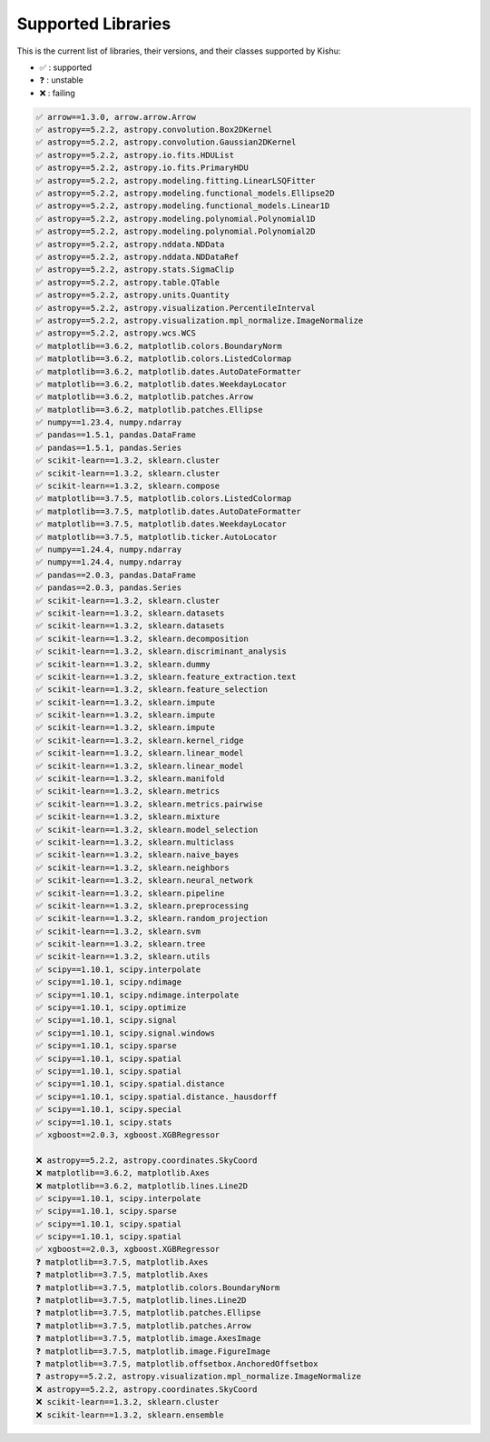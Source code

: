 
Supported Libraries
=====


This is the current list of libraries, their versions, and their classes supported by Kishu:

- ✅ : supported

- ❓ : unstable

- ❌ : failing

.. code-block:: console

    ✅ arrow==1.3.0, arrow.arrow.Arrow
    ✅ astropy==5.2.2, astropy.convolution.Box2DKernel
    ✅ astropy==5.2.2, astropy.convolution.Gaussian2DKernel
    ✅ astropy==5.2.2, astropy.io.fits.HDUList
    ✅ astropy==5.2.2, astropy.io.fits.PrimaryHDU
    ✅ astropy==5.2.2, astropy.modeling.fitting.LinearLSQFitter
    ✅ astropy==5.2.2, astropy.modeling.functional_models.Ellipse2D
    ✅ astropy==5.2.2, astropy.modeling.functional_models.Linear1D
    ✅ astropy==5.2.2, astropy.modeling.polynomial.Polynomial1D
    ✅ astropy==5.2.2, astropy.modeling.polynomial.Polynomial2D
    ✅ astropy==5.2.2, astropy.nddata.NDData
    ✅ astropy==5.2.2, astropy.nddata.NDDataRef
    ✅ astropy==5.2.2, astropy.stats.SigmaClip
    ✅ astropy==5.2.2, astropy.table.QTable
    ✅ astropy==5.2.2, astropy.units.Quantity
    ✅ astropy==5.2.2, astropy.visualization.PercentileInterval
    ✅ astropy==5.2.2, astropy.visualization.mpl_normalize.ImageNormalize
    ✅ astropy==5.2.2, astropy.wcs.WCS
    ✅ matplotlib==3.6.2, matplotlib.colors.BoundaryNorm
    ✅ matplotlib==3.6.2, matplotlib.colors.ListedColormap
    ✅ matplotlib==3.6.2, matplotlib.dates.AutoDateFormatter
    ✅ matplotlib==3.6.2, matplotlib.dates.WeekdayLocator
    ✅ matplotlib==3.6.2, matplotlib.patches.Arrow
    ✅ matplotlib==3.6.2, matplotlib.patches.Ellipse
    ✅ numpy==1.23.4, numpy.ndarray
    ✅ pandas==1.5.1, pandas.DataFrame
    ✅ pandas==1.5.1, pandas.Series
    ✅ scikit-learn==1.3.2, sklearn.cluster
    ✅ scikit-learn==1.3.2, sklearn.cluster
    ✅ scikit-learn==1.3.2, sklearn.compose
    ✅ matplotlib==3.7.5, matplotlib.colors.ListedColormap
    ✅ matplotlib==3.7.5, matplotlib.dates.AutoDateFormatter
    ✅ matplotlib==3.7.5, matplotlib.dates.WeekdayLocator
    ✅ matplotlib==3.7.5, matplotlib.ticker.AutoLocator
    ✅ numpy==1.24.4, numpy.ndarray
    ✅ numpy==1.24.4, numpy.ndarray
    ✅ pandas==2.0.3, pandas.DataFrame
    ✅ pandas==2.0.3, pandas.Series
    ✅ scikit-learn==1.3.2, sklearn.cluster
    ✅ scikit-learn==1.3.2, sklearn.datasets
    ✅ scikit-learn==1.3.2, sklearn.datasets
    ✅ scikit-learn==1.3.2, sklearn.decomposition
    ✅ scikit-learn==1.3.2, sklearn.discriminant_analysis
    ✅ scikit-learn==1.3.2, sklearn.dummy
    ✅ scikit-learn==1.3.2, sklearn.feature_extraction.text
    ✅ scikit-learn==1.3.2, sklearn.feature_selection
    ✅ scikit-learn==1.3.2, sklearn.impute
    ✅ scikit-learn==1.3.2, sklearn.impute
    ✅ scikit-learn==1.3.2, sklearn.impute
    ✅ scikit-learn==1.3.2, sklearn.kernel_ridge
    ✅ scikit-learn==1.3.2, sklearn.linear_model
    ✅ scikit-learn==1.3.2, sklearn.linear_model
    ✅ scikit-learn==1.3.2, sklearn.manifold
    ✅ scikit-learn==1.3.2, sklearn.metrics
    ✅ scikit-learn==1.3.2, sklearn.metrics.pairwise
    ✅ scikit-learn==1.3.2, sklearn.mixture
    ✅ scikit-learn==1.3.2, sklearn.model_selection
    ✅ scikit-learn==1.3.2, sklearn.multiclass
    ✅ scikit-learn==1.3.2, sklearn.naive_bayes
    ✅ scikit-learn==1.3.2, sklearn.neighbors
    ✅ scikit-learn==1.3.2, sklearn.neural_network
    ✅ scikit-learn==1.3.2, sklearn.pipeline
    ✅ scikit-learn==1.3.2, sklearn.preprocessing
    ✅ scikit-learn==1.3.2, sklearn.random_projection
    ✅ scikit-learn==1.3.2, sklearn.svm
    ✅ scikit-learn==1.3.2, sklearn.tree
    ✅ scikit-learn==1.3.2, sklearn.utils
    ✅ scipy==1.10.1, scipy.interpolate
    ✅ scipy==1.10.1, scipy.ndimage
    ✅ scipy==1.10.1, scipy.ndimage.interpolate
    ✅ scipy==1.10.1, scipy.optimize
    ✅ scipy==1.10.1, scipy.signal
    ✅ scipy==1.10.1, scipy.signal.windows
    ✅ scipy==1.10.1, scipy.sparse
    ✅ scipy==1.10.1, scipy.spatial
    ✅ scipy==1.10.1, scipy.spatial
    ✅ scipy==1.10.1, scipy.spatial.distance
    ✅ scipy==1.10.1, scipy.spatial.distance._hausdorff
    ✅ scipy==1.10.1, scipy.special
    ✅ scipy==1.10.1, scipy.stats
    ✅ xgboost==2.0.3, xgboost.XGBRegressor

    ❌ astropy==5.2.2, astropy.coordinates.SkyCoord
    ❌ matplotlib==3.6.2, matplotlib.Axes
    ❌ matplotlib==3.6.2, matplotlib.lines.Line2D
    ✅ scipy==1.10.1, scipy.interpolate
    ✅ scipy==1.10.1, scipy.sparse
    ✅ scipy==1.10.1, scipy.spatial
    ✅ scipy==1.10.1, scipy.spatial
    ✅ xgboost==2.0.3, xgboost.XGBRegressor
    ❓ matplotlib==3.7.5, matplotlib.Axes
    ❓ matplotlib==3.7.5, matplotlib.Axes
    ❓ matplotlib==3.7.5, matplotlib.colors.BoundaryNorm
    ❓ matplotlib==3.7.5, matplotlib.lines.Line2D
    ❓ matplotlib==3.7.5, matplotlib.patches.Ellipse
    ❓ matplotlib==3.7.5, matplotlib.patches.Arrow
    ❓ matplotlib==3.7.5, matplotlib.image.AxesImage
    ❓ matplotlib==3.7.5, matplotlib.image.FigureImage
    ❓ matplotlib==3.7.5, matplotlib.offsetbox.AnchoredOffsetbox
    ❓ astropy==5.2.2, astropy.visualization.mpl_normalize.ImageNormalize
    ❌ astropy==5.2.2, astropy.coordinates.SkyCoord
    ❌ scikit-learn==1.3.2, sklearn.cluster
    ❌ scikit-learn==1.3.2, sklearn.ensemble
